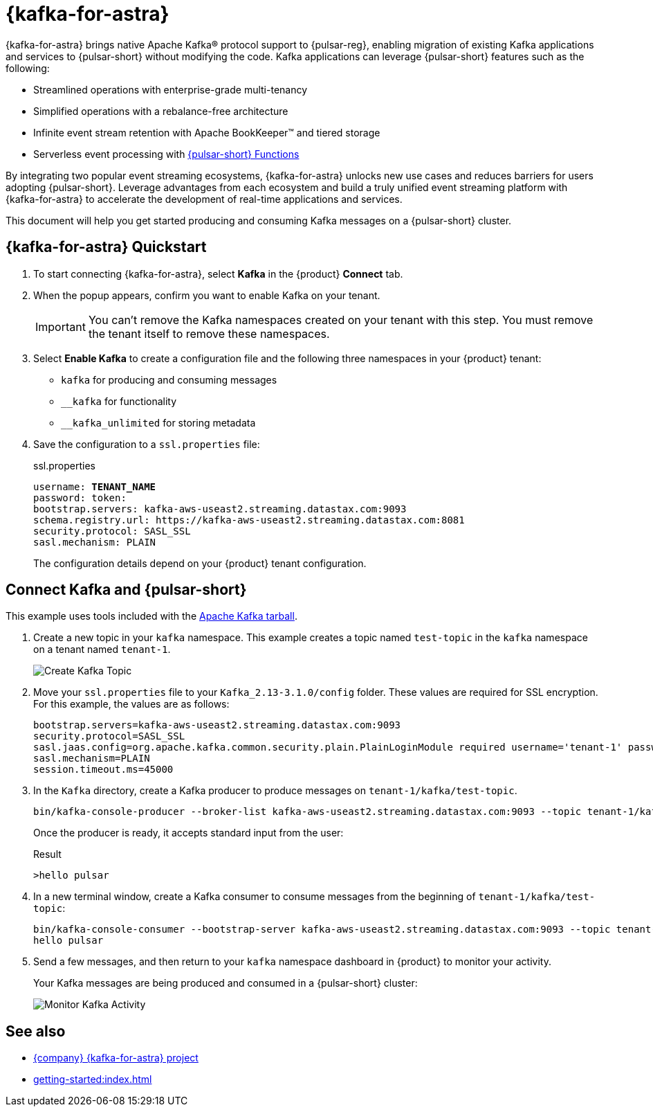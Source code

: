 = {kafka-for-astra}
:page-tag: starlight-kafka,dev,admin,pulsar,kafka

{kafka-for-astra} brings native Apache Kafka(R) protocol support to {pulsar-reg}, enabling migration of existing Kafka applications and services to {pulsar-short} without modifying the code.
Kafka applications can leverage {pulsar-short} features such as the following:

* Streamlined operations with enterprise-grade multi-tenancy
* Simplified operations with a rebalance-free architecture
* Infinite event stream retention with Apache BookKeeper(TM) and tiered storage
* Serverless event processing with xref:astream-functions.adoc[{pulsar-short} Functions]

By integrating two popular event streaming ecosystems, {kafka-for-astra} unlocks new use cases and reduces barriers for users adopting {pulsar-short}. Leverage advantages from each ecosystem and build a truly unified event streaming platform with {kafka-for-astra} to accelerate the development of real-time applications and services.

This document will help you get started producing and consuming Kafka messages on a {pulsar-short} cluster.

== {kafka-for-astra} Quickstart

. To start connecting {kafka-for-astra}, select *Kafka* in the {product} *Connect* tab.

. When the popup appears, confirm you want to enable Kafka on your tenant.
+
[IMPORTANT]
====
You can't remove the Kafka namespaces created on your tenant with this step.
You must remove the tenant itself to remove these namespaces.
====

. Select *Enable Kafka* to create a configuration file and the following three namespaces in your {product} tenant:
+
* `kafka` for producing and consuming messages
* `+__kafka+` for functionality
* `+__kafka_unlimited+` for storing metadata

. Save the configuration to a `ssl.properties` file:
+
.ssl.properties
[source,plain,subs="+quotes"]
----
username: **TENANT_NAME**
password: token:******
bootstrap.servers: kafka-aws-useast2.streaming.datastax.com:9093
schema.registry.url: https://kafka-aws-useast2.streaming.datastax.com:8081
security.protocol: SASL_SSL
sasl.mechanism: PLAIN
----
+
The configuration details depend on your {product} tenant configuration.

== Connect Kafka and {pulsar-short}

This example uses tools included with the https://kafka.apache.org/downloads[Apache Kafka tarball].

. Create a new topic in your `kafka` namespace.
This example creates a topic named `test-topic` in the `kafka` namespace on a tenant named `tenant-1`.
+
image::astream-create-kafka-topic.png[Create Kafka Topic]

. Move your `ssl.properties` file to your `Kafka_2.13-3.1.0/config` folder.
These values are required for SSL encryption.
For this example, the values are as follows:
+
[source,plain]
----
bootstrap.servers=kafka-aws-useast2.streaming.datastax.com:9093
security.protocol=SASL_SSL
sasl.jaas.config=org.apache.kafka.common.security.plain.PlainLoginModule required username='tenant-1' password='token:{pulsar tenant token}'
sasl.mechanism=PLAIN
session.timeout.ms=45000
----

. In the `Kafka` directory, create a Kafka producer to produce messages on `tenant-1/kafka/test-topic`.
+
[source,shell]
----
bin/kafka-console-producer --broker-list kafka-aws-useast2.streaming.datastax.com:9093 --topic tenant-1/kafka/test-topic --producer.config config/ssl.properties
----
+
Once the producer is ready, it accepts standard input from the user:
+
.Result
[source,console]
----
>hello pulsar
----

. In a new terminal window, create a Kafka consumer to consume messages from the beginning of `tenant-1/kafka/test-topic`:
+
[source,shell]
----
bin/kafka-console-consumer --bootstrap-server kafka-aws-useast2.streaming.datastax.com:9093 --topic tenant-1/kafka/test-topic --consumer.config config/ssl.properties --from-beginning
hello pulsar
----

. Send a few messages, and then return to your `kafka` namespace dashboard in {product} to monitor your activity.
+
Your Kafka messages are being produced and consumed in a {pulsar-short} cluster:
+
image::astream-kafka-monitor.png[Monitor Kafka Activity]

== See also

* https://github.com/datastax/starlight-for-kafka[{company} {kafka-for-astra} project]
* xref:getting-started:index.adoc[]
